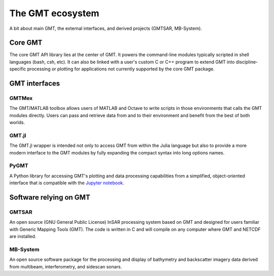 .. title:: Projects

The GMT ecosystem
=================

A bit about main GMT, the external interfaces, and derived projects (GMTSAR, MB-System).


Core GMT
--------

The core GMT API library lies at the center of GMT. It powers the command-line modules
typically scripted in shell languages (bash, csh, etc).  It can also be linked with
a user's custom C or C++ program to extend GMT into discipline-specific processing or
plotting for applications not currently supported by the core GMT package.

.. raw:: html

   <ul class="fa-ul">
      <li><i class="fa-li fa fa-book fa-fw"></i>
         <a href="https://docs.generic-mapping-tools.org">Documentation</a>
      </li>
      <li><i class="fa-li fab fa-github fa-fw"></i>
         <a href="https://github.com/GenericMappingTools/gmt">GenericMappingTools/gmt</a>
      </li>
   </ul>

GMT interfaces
--------------

GMTMex
++++++

The GMT/MATLAB toolbox allows users of MATLAB and Octave to write scripts in those
environments that calls the GMT modules directly.  Users can pass and retrieve data
from and to their environment and benefit from the best of both worlds.

.. raw:: html

   <ul class="fa-ul">
      <li><i class="fa-li fa fa-book fa-fw"></i>
         <a href="https://github.com/GenericMappingTools/gmtmex/wiki">Documentation</a>
      </li>
      <li><i class="fa-li fab fa-github fa-fw"></i>
         <a href="https://github.com/GenericMappingTools/gmtmex">GenericMappingTools/gmtmex</a>
      </li>
   </ul>


GMT.jl
++++++

The GMT.jl wrapper is intended not only to access GMT from within the Julia language
but also to provide a more modern interface to the GMT modules by fully expanding the compact
syntax into long options names.

.. raw:: html

   <ul class="fa-ul">
      <li><i class="fa-li fa fa-book fa-fw"></i>
         <a href="https://www.generic-mapping-tools.org/GMT.jl/">Documentation</a>
      </li>
      <li><i class="fa-li fab fa-github fa-fw"></i>
         <a href="https://github.com/GenericMappingTools/GMT.jl">GenericMappingTools/GMT.jl</a>
      </li>
   </ul>

PyGMT
+++++

A Python library for accessing GMT's plotting and data processing capabilities from a
simplified, object-oriented interface that is compatible with the
`Jupyter notebook <https://jupyter.org/>`__.

.. raw:: html

   <ul class="fa-ul">
      <li><i class="fa-li fa fa-book fa-fw"></i>
         <a href="https://www.pygmt.org">Documentation</a>
      </li>
      <li><i class="fa-li fab fa-github fa-fw"></i>
         <a href="https://github.com/GenericMappingTools/pygmt">GenericMappingTools/pygmt</a>
      </li>
   </ul>


Software relying on GMT
-----------------------

GMTSAR
++++++

An open source (GNU General Public License) InSAR processing system based on GMT and
designed for users familiar with Generic Mapping Tools (GMT). The code is written in C
and will compile on any computer where GMT and NETCDF are installed.

.. raw:: html

   <ul class="fa-ul">
      <li><i class="fa-li fa fa-book fa-fw"></i>
         <a href="https://topex.ucsd.edu/gmtsar/">Documentation</a>
      </li>
      <li><i class="fa-li fab fa-github fa-fw"></i>
         <a href="https://github.com/dsandwell/gmtsar">dsandwell/gmtsar</a>
      </li>
   </ul>

MB-System
+++++++++

An open source software package for the processing and display of bathymetry and
backscatter imagery data derived from multibeam, interferometry, and sidescan sonars.

.. raw:: html

   <ul class="fa-ul">
      <li><i class="fa-li fa fa-book fa-fw"></i>
         <a href="https://www.mbari.org/products/research-software/mb-system/">Documentation</a>
      </li>
      <li><i class="fa-li fab fa-github fa-fw"></i>
         <a href="https://github.com/dwcaress/MB-System">dwcaress/MB-System</a>
      </li>
   </ul>
